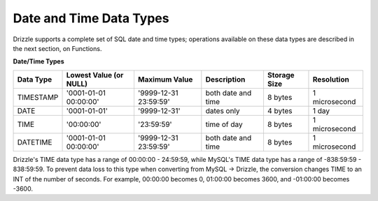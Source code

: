 Date and Time Data Types
========================

Drizzle supports a complete set of SQL date and time types; operations available on these data types are described in the next section, on Functions.

**Date/Time Types**

+------------+---------------------------+-----------------------+------------------------+---------------+---------------+
|Data Type   |Lowest Value (or NULL)     |Maximum Value          |Description	          |Storage Size   |Resolution     |
+============+===========================+=======================+========================+===============+===============+
|TIMESTAMP   |'0001-01-01 00:00:00'      |'9999-12-31 23:59:59'  |both date and time      |8 bytes        |1 microsecond  |
+------------+---------------------------+-----------------------+------------------------+---------------+---------------+
|DATE        |'0001-01-01'               |'9999-12-31'           |dates only              |4 bytes        |1 day          +
+------------+---------------------------+-----------------------+------------------------+---------------+---------------+
|TIME        |'00:00:00'                 |'23:59:59'             |time of day             |8 bytes        |1 microsecond  +
+------------+---------------------------+-----------------------+------------------------+---------------+---------------+
|DATETIME    |'0001-01-01 00:00:00'      |'9999-12-31 23:59:59'  |both date and time      |8 bytes        |1 microsecond  |
+------------+---------------------------+-----------------------+------------------------+---------------+---------------+

Drizzle's TIME data type has a range of 00:00:00 - 24:59:59, while MySQL's TIME data type has a range of -838:59:59 - 838:59:59.
To prevent data loss to this type when converting from MySQL -> Drizzle, the conversion changes TIME to an INT of the number of seconds. For example, 00:00:00 becomes 0, 01:00:00 becomes 3600, and -01:00:00 becomes -3600.